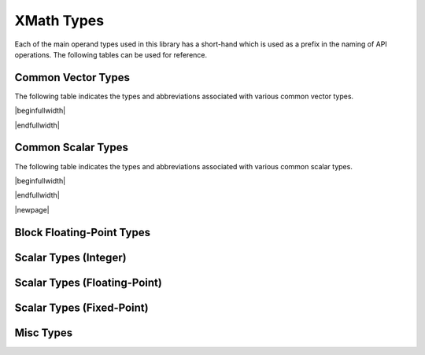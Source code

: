 
XMath Types
===========

Each of the main operand types used in this library has a short-hand which is used as a prefix in 
the naming of API operations. The following tables can be used for reference.


Common Vector Types
-------------------

The following table indicates the types and abbreviations associated with various common vector 
types.

|beginfullwidth|

.. csv-table:: Common Vector Types
    :file: csv/common_vector_types.csv
    :widths: 25, 25, 50
    :header-rows: 1
    :class: longtable

|endfullwidth|

Common Scalar Types
-------------------

The following table indicates the types and abbreviations associated with various common scalar
types.

|beginfullwidth|

.. csv-table:: Common Scalar Types
    :file: csv/common_scalar_types.csv
    :widths: 25, 25, 50
    :header-rows: 1
    :class: longtable

|endfullwidth|

|newpage|
 

Block Floating-Point Types
--------------------------

.. doxygengroup:: type_bfp
  :members:


Scalar Types (Integer)
----------------------

.. doxygengroup:: type_scalar_int
    :members:

Scalar Types (Floating-Point)
-----------------------------

.. doxygengroup:: type_scalar_float
    :members:


Scalar Types (Fixed-Point)
--------------------------

.. doxygengroup:: type_scalar_fixed
    :members:


Misc Types
----------

.. doxygengroup:: type_misc
  :members:
  
